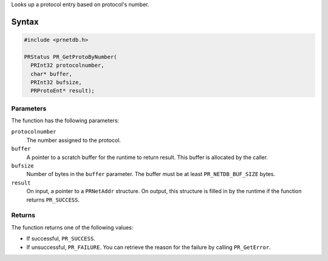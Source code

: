 Looks up a protocol entry based on protocol's number.

.. _Syntax:

Syntax
------

.. code:: eval

   #include <prnetdb.h>

   PRStatus PR_GetProtoByNumber(
     PRInt32 protocolnumber,
     char* buffer,
     PRInt32 bufsize,
     PRProtoEnt* result);

.. _Parameters:

Parameters
~~~~~~~~~~

The function has the following parameters:

``protocolnumber``
   The number assigned to the protocol.
``buffer``
   A pointer to a scratch buffer for the runtime to return result. This
   buffer is allocated by the caller.
``bufsize``
   Number of bytes in the ``buffer`` parameter. The buffer must be at
   least ``PR_NETDB_BUF_SIZE`` bytes.
``result``
   On input, a pointer to a ``PRNetAddr`` structure. On output, this
   structure is filled in by the runtime if the function returns
   ``PR_SUCCESS``.

.. _Returns:

Returns
~~~~~~~

The function returns one of the following values:

-  If successful, ``PR_SUCCESS``.
-  If unsuccessful, ``PR_FAILURE``. You can retrieve the reason for the
   failure by calling ``PR_GetError``.
